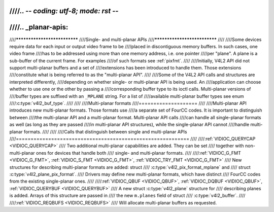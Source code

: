 ////.. -*- coding: utf-8; mode: rst -*-
////
////.. _planar-apis:
////
////*****************************
////Single- and multi-planar APIs
////*****************************
////
////Some devices require data for each input or output video frame to be
////placed in discontiguous memory buffers. In such cases, one video frame
////has to be addressed using more than one memory address, i.e. one pointer
////per "plane". A plane is a sub-buffer of the current frame. For examples
////of such formats see :ref:`pixfmt`.
////
////Initially, V4L2 API did not support multi-planar buffers and a set of
////extensions has been introduced to handle them. Those extensions
////constitute what is being referred to as the "multi-planar API".
////
////Some of the V4L2 API calls and structures are interpreted differently,
////depending on whether single- or multi-planar API is being used. An
////application can choose whether to use one or the other by passing a
////corresponding buffer type to its ioctl calls. Multi-planar versions of
////buffer types are suffixed with an ``_MPLANE`` string. For a list of
////available multi-planar buffer types see enum
////:c:type:`v4l2_buf_type`.
////
////
////Multi-planar formats
////====================
////
////Multi-planar API introduces new multi-planar formats. Those formats use
////a separate set of FourCC codes. It is important to distinguish between
////the multi-planar API and a multi-planar format. Multi-planar API calls
////can handle all single-planar formats as well (as long as they are passed
////in multi-planar API structures), while the single-planar API cannot
////handle multi-planar formats.
////
////
////Calls that distinguish between single and multi-planar APIs
////===========================================================
////
////:ref:`VIDIOC_QUERYCAP <VIDIOC_QUERYCAP>`
////    Two additional multi-planar capabilities are added. They can be set
////    together with non-multi-planar ones for devices that handle both
////    single- and multi-planar formats.
////
////:ref:`VIDIOC_G_FMT <VIDIOC_G_FMT>`, :ref:`VIDIOC_S_FMT <VIDIOC_G_FMT>`, :ref:`VIDIOC_TRY_FMT <VIDIOC_G_FMT>`
////    New structures for describing multi-planar formats are added: struct
////    :c:type:`v4l2_pix_format_mplane` and
////    struct :c:type:`v4l2_plane_pix_format`.
////    Drivers may define new multi-planar formats, which have distinct
////    FourCC codes from the existing single-planar ones.
////
////:ref:`VIDIOC_QBUF <VIDIOC_QBUF>`, :ref:`VIDIOC_DQBUF <VIDIOC_QBUF>`, :ref:`VIDIOC_QUERYBUF <VIDIOC_QUERYBUF>`
////    A new struct :c:type:`v4l2_plane` structure for
////    describing planes is added. Arrays of this structure are passed in
////    the new ``m.planes`` field of struct
////    :c:type:`v4l2_buffer`.
////
////:ref:`VIDIOC_REQBUFS <VIDIOC_REQBUFS>`
////    Will allocate multi-planar buffers as requested.
